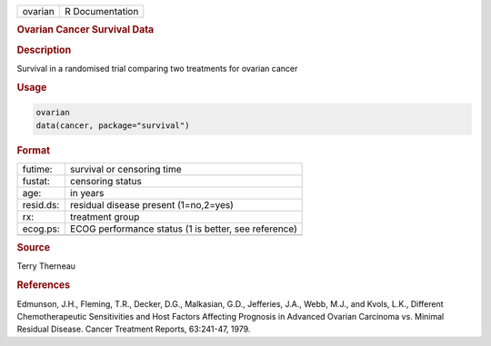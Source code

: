 .. container::

   ======= ===============
   ovarian R Documentation
   ======= ===============

   .. rubric:: Ovarian Cancer Survival Data
      :name: ovarian

   .. rubric:: Description
      :name: description

   Survival in a randomised trial comparing two treatments for ovarian
   cancer

   .. rubric:: Usage
      :name: usage

   .. code:: R

      ovarian
      data(cancer, package="survival")

   .. rubric:: Format
      :name: format

   ========= ====================================================
   futime:   survival or censoring time
   fustat:   censoring status
   age:      in years
   resid.ds: residual disease present (1=no,2=yes)
   rx:       treatment group
   ecog.ps:  ECOG performance status (1 is better, see reference)
   \         
   ========= ====================================================

   .. rubric:: Source
      :name: source

   Terry Therneau

   .. rubric:: References
      :name: references

   Edmunson, J.H., Fleming, T.R., Decker, D.G., Malkasian, G.D.,
   Jefferies, J.A., Webb, M.J., and Kvols, L.K., Different
   Chemotherapeutic Sensitivities and Host Factors Affecting Prognosis
   in Advanced Ovarian Carcinoma vs. Minimal Residual Disease. Cancer
   Treatment Reports, 63:241-47, 1979.
